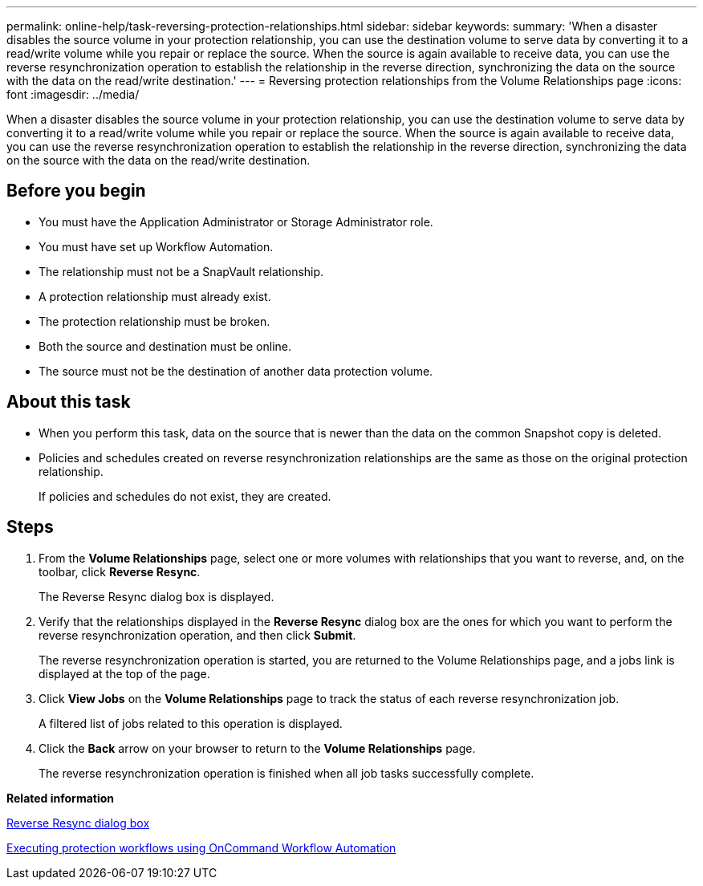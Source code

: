 ---
permalink: online-help/task-reversing-protection-relationships.html
sidebar: sidebar
keywords: 
summary: 'When a disaster disables the source volume in your protection relationship, you can use the destination volume to serve data by converting it to a read/write volume while you repair or replace the source. When the source is again available to receive data, you can use the reverse resynchronization operation to establish the relationship in the reverse direction, synchronizing the data on the source with the data on the read/write destination.'
---
= Reversing protection relationships from the Volume Relationships page
:icons: font
:imagesdir: ../media/

[.lead]
When a disaster disables the source volume in your protection relationship, you can use the destination volume to serve data by converting it to a read/write volume while you repair or replace the source. When the source is again available to receive data, you can use the reverse resynchronization operation to establish the relationship in the reverse direction, synchronizing the data on the source with the data on the read/write destination.

== Before you begin

* You must have the Application Administrator or Storage Administrator role.
* You must have set up Workflow Automation.
* The relationship must not be a SnapVault relationship.
* A protection relationship must already exist.
* The protection relationship must be broken.
* Both the source and destination must be online.
* The source must not be the destination of another data protection volume.

== About this task

* When you perform this task, data on the source that is newer than the data on the common Snapshot copy is deleted.
* Policies and schedules created on reverse resynchronization relationships are the same as those on the original protection relationship.
+
If policies and schedules do not exist, they are created.

== Steps

. From the *Volume Relationships* page, select one or more volumes with relationships that you want to reverse, and, on the toolbar, click *Reverse Resync*.
+
The Reverse Resync dialog box is displayed.

. Verify that the relationships displayed in the *Reverse Resync* dialog box are the ones for which you want to perform the reverse resynchronization operation, and then click *Submit*.
+
The reverse resynchronization operation is started, you are returned to the Volume Relationships page, and a jobs link is displayed at the top of the page.

. Click *View Jobs* on the *Volume Relationships* page to track the status of each reverse resynchronization job.
+
A filtered list of jobs related to this operation is displayed.

. Click the *Back* arrow on your browser to return to the *Volume Relationships* page.
+
The reverse resynchronization operation is finished when all job tasks successfully complete.

*Related information*

xref:reference-reverse-resync-dialog-box.adoc[Reverse Resync dialog box]

xref:concept-executing-protection-workflows-using-wfa.adoc[Executing protection workflows using OnCommand Workflow Automation]
